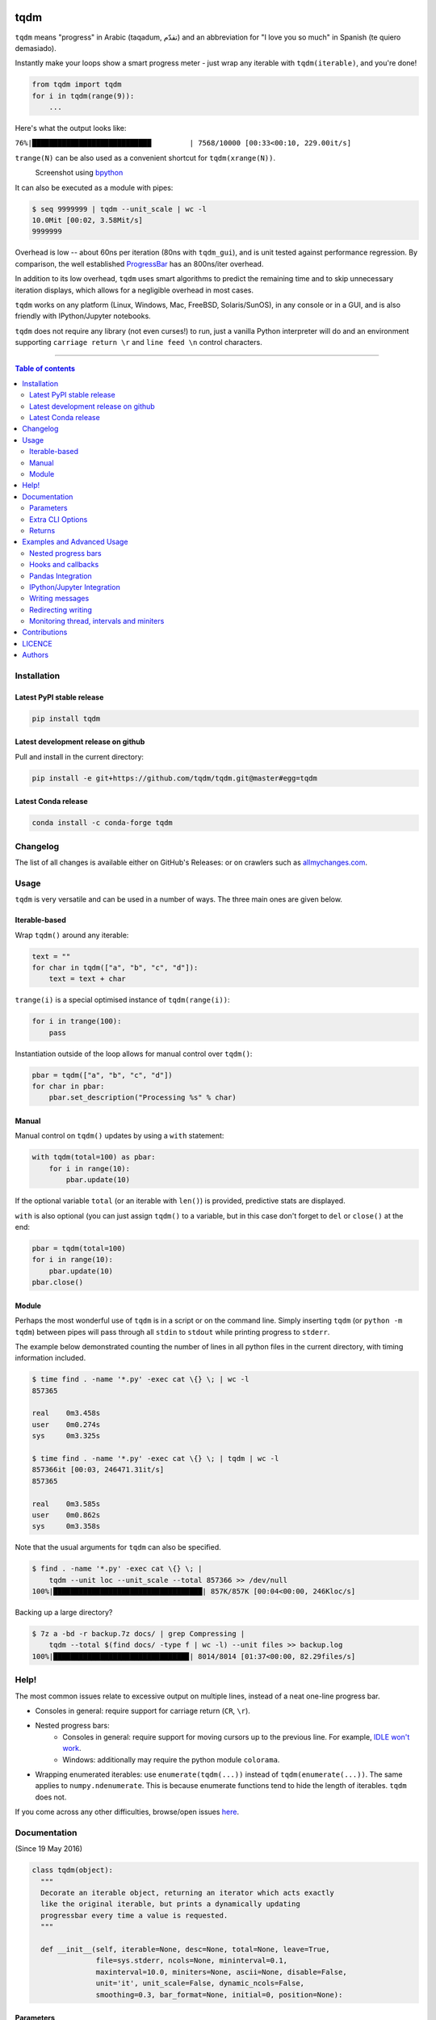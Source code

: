 |Logo|

tqdm
====

|PyPI-Status| |PyPI-Versions| |Conda-Forge-Status|

|Build-Status| |Coverage-Status| |Branch-Coverage-Status| |Codacy-Grade|

|DOI-URI| |LICENCE|


``tqdm`` means "progress" in Arabic (taqadum, تقدّم)
and an abbreviation for "I love you so much" in Spanish (te quiero demasiado).

Instantly make your loops show a smart progress meter - just wrap any
iterable with ``tqdm(iterable)``, and you're done!

.. code:: python

    from tqdm import tqdm
    for i in tqdm(range(9)):
        ...

Here's what the output looks like:

``76%|████████████████████████████         | 7568/10000 [00:33<00:10, 229.00it/s]``

``trange(N)`` can be also used as a convenient shortcut for
``tqdm(xrange(N))``.

|Screenshot|
    Screenshot using `bpython <http://www.bpython-interpreter.org/>`__

It can also be executed as a module with pipes:

.. code:: sh

    $ seq 9999999 | tqdm --unit_scale | wc -l
    10.0Mit [00:02, 3.58Mit/s]
    9999999

Overhead is low -- about 60ns per iteration (80ns with ``tqdm_gui``), and is
unit tested against performance regression.
By comparison, the well established
`ProgressBar <https://github.com/niltonvolpato/python-progressbar>`__ has
an 800ns/iter overhead.

In addition to its low overhead, ``tqdm`` uses smart algorithms to predict
the remaining time and to skip unnecessary iteration displays, which allows
for a negligible overhead in most cases.

``tqdm`` works on any platform (Linux, Windows, Mac, FreeBSD, Solaris/SunOS),
in any console or in a GUI, and is also friendly with IPython/Jupyter notebooks.

``tqdm`` does not require any library (not even curses!) to run, just a
vanilla Python interpreter will do and an environment supporting ``carriage
return \r`` and ``line feed \n`` control characters.

------------------------------------------

.. contents:: Table of contents
   :backlinks: top
   :local:


Installation
------------

Latest PyPI stable release
~~~~~~~~~~~~~~~~~~~~~~~~~~

|PyPI-Status|

.. code:: sh

    pip install tqdm

Latest development release on github
~~~~~~~~~~~~~~~~~~~~~~~~~~~~~~~~~~~~

|GitHub-Status| |GitHub-Stars| |GitHub-Forks|

Pull and install in the current directory:

.. code:: sh

    pip install -e git+https://github.com/tqdm/tqdm.git@master#egg=tqdm

Latest Conda release
~~~~~~~~~~~~~~~~~~~~

|Conda-Forge-Status|

.. code:: sh

    conda install -c conda-forge tqdm


Changelog
---------

The list of all changes is available either on GitHub's Releases:
|GitHub-Status| or on crawlers such as
`allmychanges.com <https://allmychanges.com/p/python/tqdm/>`_.


Usage
-----

``tqdm`` is very versatile and can be used in a number of ways.
The three main ones are given below.

Iterable-based
~~~~~~~~~~~~~~

Wrap ``tqdm()`` around any iterable:

.. code:: python

    text = ""
    for char in tqdm(["a", "b", "c", "d"]):
        text = text + char

``trange(i)`` is a special optimised instance of ``tqdm(range(i))``:

.. code:: python

    for i in trange(100):
        pass

Instantiation outside of the loop allows for manual control over ``tqdm()``:

.. code:: python

    pbar = tqdm(["a", "b", "c", "d"])
    for char in pbar:
        pbar.set_description("Processing %s" % char)

Manual
~~~~~~

Manual control on ``tqdm()`` updates by using a ``with`` statement:

.. code:: python

    with tqdm(total=100) as pbar:
        for i in range(10):
            pbar.update(10)

If the optional variable ``total`` (or an iterable with ``len()``) is
provided, predictive stats are displayed.

``with`` is also optional (you can just assign ``tqdm()`` to a variable,
but in this case don't forget to ``del`` or ``close()`` at the end:

.. code:: python

    pbar = tqdm(total=100)
    for i in range(10):
        pbar.update(10)
    pbar.close()

Module
~~~~~~

Perhaps the most wonderful use of ``tqdm`` is in a script or on the command
line. Simply inserting ``tqdm`` (or ``python -m tqdm``) between pipes will pass
through all ``stdin`` to ``stdout`` while printing progress to ``stderr``.

The example below demonstrated counting the number of lines in all python files
in the current directory, with timing information included.

.. code:: sh

    $ time find . -name '*.py' -exec cat \{} \; | wc -l
    857365

    real    0m3.458s
    user    0m0.274s
    sys     0m3.325s

    $ time find . -name '*.py' -exec cat \{} \; | tqdm | wc -l
    857366it [00:03, 246471.31it/s]
    857365

    real    0m3.585s
    user    0m0.862s
    sys     0m3.358s

Note that the usual arguments for ``tqdm`` can also be specified.

.. code:: sh

    $ find . -name '*.py' -exec cat \{} \; |
        tqdm --unit loc --unit_scale --total 857366 >> /dev/null
    100%|███████████████████████████████████| 857K/857K [00:04<00:00, 246Kloc/s]

Backing up a large directory?

.. code:: sh

    $ 7z a -bd -r backup.7z docs/ | grep Compressing |
        tqdm --total $(find docs/ -type f | wc -l) --unit files >> backup.log
    100%|███████████████████████████████▉| 8014/8014 [01:37<00:00, 82.29files/s]


Help!
-----

The most common issues relate to excessive output on multiple lines, instead
of a neat one-line progress bar.

- Consoles in general: require support for carriage return (``CR``, ``\r``).
- Nested progress bars:
    * Consoles in general: require support for moving cursors up to the
      previous line. For example, `IDLE won't work <https://github.com/tqdm/tqdm/issues/191#issuecomment-230168030>`__.
    * Windows: additionally may require the python module ``colorama``.
- Wrapping enumerated iterables: use ``enumerate(tqdm(...))`` instead of
  ``tqdm(enumerate(...))``. The same applies to ``numpy.ndenumerate``.
  This is because enumerate functions tend to hide the length of iterables.
  ``tqdm`` does not.

If you come across any other difficulties, browse/open issues
`here <https://github.com/tqdm/tqdm/issues?q=is%3Aissue>`__.

Documentation
-------------

|PyPI-Versions| |README-Hits| (Since 19 May 2016)

.. code:: python

    class tqdm(object):
      """
      Decorate an iterable object, returning an iterator which acts exactly
      like the original iterable, but prints a dynamically updating
      progressbar every time a value is requested.
      """

      def __init__(self, iterable=None, desc=None, total=None, leave=True,
                   file=sys.stderr, ncols=None, mininterval=0.1,
                   maxinterval=10.0, miniters=None, ascii=None, disable=False,
                   unit='it', unit_scale=False, dynamic_ncols=False,
                   smoothing=0.3, bar_format=None, initial=0, position=None):

Parameters
~~~~~~~~~~

* iterable  : iterable, optional  
    Iterable to decorate with a progressbar.
    Leave blank to manually manage the updates.
* desc  : str, optional  
    Prefix for the progressbar.
* total  : int, optional  
    The number of expected iterations. If (default: None),
    len(iterable) is used if possible. As a last resort, only basic
    progress statistics are displayed (no ETA, no progressbar).
    If ``gui`` is True and this parameter needs subsequent updating,
    specify an initial arbitrary large positive integer,
    e.g. int(9e9).
* leave  : bool, optional  
    If [default: True], keeps all traces of the progressbar
    upon termination of iteration.
* file  : ``io.TextIOWrapper`` or ``io.StringIO``, optional  
    Specifies where to output the progress messages
    [default: sys.stderr]. Uses ``file.write(str)`` and ``file.flush()``
    methods.
* ncols  : int, optional  
    The width of the entire output message. If specified,
    dynamically resizes the progressbar to stay within this bound.
    If unspecified, attempts to use environment width. The
    fallback is a meter width of 10 and no limit for the counter and
    statistics. If 0, will not print any meter (only stats).
* mininterval  : float, optional  
    Minimum progress update interval, in seconds [default: 0.1].
* maxinterval  : float, optional  
    Maximum progress update interval, in seconds [default: 10.0].
* miniters  : int, optional  
    Minimum progress update interval, in iterations.
    If specified, will set ``mininterval`` to 0.
* ascii  : bool, optional  
    If unspecified or False, use unicode (smooth blocks) to fill
    the meter. The fallback is to use ASCII characters ``1-9 #``.
* disable  : bool, optional  
    Whether to disable the entire progressbar wrapper
    [default: False].
* unit  : str, optional  
    String that will be used to define the unit of each iteration
    [default: it].
* unit_scale  : bool, optional  
    If set, the number of iterations will be reduced/scaled
    automatically and a metric prefix following the
    International System of Units standard will be added
    (kilo, mega, etc.) [default: False].
* dynamic_ncols  : bool, optional  
    If set, constantly alters ``ncols`` to the environment (allowing
    for window resizes) [default: False].
* smoothing  : float, optional  
    Exponential moving average smoothing factor for speed estimates
    (ignored in GUI mode). Ranges from 0 (average speed) to 1
    (current/instantaneous speed) [default: 0.3].
* bar_format  : str, optional  
    Specify a custom bar string formatting. May impact performance.
    If unspecified, will use '{l_bar}{bar}{r_bar}', where l_bar is
    '{desc}{percentage:3.0f}%|' and r_bar is
    '| {n_fmt}/{total_fmt} [{elapsed_str}<{remaining_str}, {rate_fmt}]'
    Possible vars: bar, n, n_fmt, total, total_fmt, percentage,
    rate, rate_fmt, elapsed, remaining, l_bar, r_bar, desc.
* initial  : int, optional  
    The initial counter value. Useful when restarting a progress
    bar [default: 0].
* position  : int, optional  
    Specify the line offset to print this bar (starting from 0)
    Automatic if unspecified.
    Useful to manage multiple bars at once (eg, from threads).

Extra CLI Options
~~~~~~~~~~~~~~~~~

* delim  : chr, optional  
    Delimiting character [default: '\n']. Use '\0' for null.
    N.B.: on Windows systems, Python converts '\n' to '\r\n'.
* buf_size  : int, optional  
    String buffer size in bytes [default: 256]
    used when ``delim`` is specified.
* bytes  : bool, optional  
    If true, will count bytes and ignore ``delim``.

Returns
~~~~~~~

* out  : decorated iterator.

.. code:: python

      def update(self, n=1):
          """
          Manually update the progress bar, useful for streams
          such as reading files.
          E.g.:
          >>> t = tqdm(total=filesize) # Initialise
          >>> for current_buffer in stream:
          ...    ...
          ...    t.update(len(current_buffer))
          >>> t.close()
          The last line is highly recommended, but possibly not necessary if
          ``t.update()`` will be called in such a way that ``filesize`` will be
          exactly reached and printed.

          Parameters
          ----------
          n  : int
              Increment to add to the internal counter of iterations
              [default: 1].
          """

      def close(self):
          """
          Cleanup and (if leave=False) close the progressbar.
          """

      def clear(self):
          """
          Clear current bar display
          """

      def refresh(self):
          """
          Force refresh the display of this bar
          """

      def write(cls, s, file=sys.stdout, end="\n"):
          """
          Print a message via tqdm (without overlap with bars)
          """

    def trange(*args, **kwargs):
        """
        A shortcut for tqdm(xrange(*args), **kwargs).
        On Python3+ range is used instead of xrange.
        """

    class tqdm_gui(tqdm):
        """
        Experimental GUI version of tqdm!
        """

    def tgrange(*args, **kwargs):
        """
        Experimental GUI version of trange!
        """

    class tqdm_notebook(tqdm):
        """
        Experimental IPython/Jupyter Notebook widget using tqdm!
        """

    def tnrange(*args, **kwargs):
        """
        Experimental IPython/Jupyter Notebook widget using tqdm!
        """


Examples and Advanced Usage
---------------------------

- See the `examples <https://github.com/tqdm/tqdm/tree/master/examples>`__
  folder;
- import the module and run ``help()``, or
- consult the `wiki <https://github.com/tqdm/tqdm/wiki>`__.
    - this has an `excellent article <https://github.com/tqdm/tqdm/wiki/How-to-make-a-great-Progress-Bar>`__ on how to make a **great** progressbar.

Nested progress bars
~~~~~~~~~~~~~~~~~~~~

``tqdm`` supports nested progress bars. Here's an example:

.. code:: python

    from tqdm import trange
    from time import sleep

    for i in trange(10, desc='1st loop'):
        for j in trange(5, desc='2nd loop', leave=False):
            for k in trange(100, desc='3nd loop'):
                sleep(0.01)

On Windows `colorama <https://github.com/tartley/colorama>`__ will be used if
available to produce a beautiful nested display.

For manual control over positioning (e.g. for multi-threaded use),
you may specify `position=n` where `n=0` for the outermost bar,
`n=1` for the next, and so on.

Hooks and callbacks
~~~~~~~~~~~~~~~~~~~

``tqdm`` can easily support callbacks/hooks and manual updates.
Here's an example with ``urllib``:

**urllib.urlretrieve documentation**

    | [...]
    | If present, the hook function will be called once
    | on establishment of the network connection and once after each
      block read
    | thereafter. The hook will be passed three arguments; a count of
      blocks
    | transferred so far, a block size in bytes, and the total size of
      the file.
    | [...]

.. code:: python

    import urllib
    from tqdm import tqdm

    def my_hook(t):
      """
      Wraps tqdm instance. Don't forget to close() or __exit__()
      the tqdm instance once you're done with it (easiest using `with` syntax).

      Example
      -------

      >>> with tqdm(...) as t:
      ...     reporthook = my_hook(t)
      ...     urllib.urlretrieve(..., reporthook=reporthook)

      """
      last_b = [0]

      def inner(b=1, bsize=1, tsize=None):
        """
        b  : int, optional
            Number of blocks just transferred [default: 1].
        bsize  : int, optional
            Size of each block (in tqdm units) [default: 1].
        tsize  : int, optional
            Total size (in tqdm units). If [default: None] remains unchanged.
        """
        if tsize is not None:
            t.total = tsize
        t.update((b - last_b[0]) * bsize)
        last_b[0] = b
      return inner

    eg_link = 'http://www.doc.ic.ac.uk/~cod11/matryoshka.zip'
    with tqdm(unit='B', unit_scale=True, miniters=1,
              desc=eg_link.split('/')[-1]) as t:  # all optional kwargs
        urllib.urlretrieve(eg_link, filename='/dev/null',
                           reporthook=my_hook(t), data=None)

It is recommend to use ``miniters=1`` whenever there is potentially
large differences in iteration speed (e.g. downloading a file over
a patchy connection).

Pandas Integration
~~~~~~~~~~~~~~~~~~

Due to popular demand we've added support for ``pandas`` -- here's an example
for ``DataFrame.progress_apply`` and ``DataFrameGroupBy.progress_apply``:

.. code:: python

    import pandas as pd
    import numpy as np
    from tqdm import tqdm

    df = pd.DataFrame(np.random.randint(0, 100, (100000, 6)))

    # Register `pandas.progress_apply` and `pandas.Series.map_apply` with `tqdm`
    # (can use `tqdm_gui`, `tqdm_notebook`, optional kwargs, etc.)
    tqdm.pandas(desc="my bar!")

    # Now you can use `progress_apply` instead of `apply`
    # and `progress_map` instead of `map`
    df.progress_apply(lambda x: x**2)
    # can also groupby:
    # df.groupby(0).progress_apply(lambda x: x**2)

In case you're interested in how this works (and how to modify it for your
own callbacks), see the
`examples <https://github.com/tqdm/tqdm/tree/master/examples>`__
folder or import the module and run ``help()``.

IPython/Jupyter Integration
~~~~~~~~~~~~~~~~~~~~~~~~~~~~

IPython/Jupyter is supported via the `tqdm_notebook` submodule:

.. code:: python

    from tqdm import tnrange, tqdm_notebook
    from time import sleep

    for i in tnrange(10, desc='1st loop'):
        for j in tqdm_notebook(xrange(100), desc='2nd loop'):
            sleep(0.01)

In addition to `tqdm` features, the submodule provides a native Jupyter
widget (compatible with IPython v1-v4 and Jupyter), fully working nested bars
and color hints (blue: normal, green: completed, red: error/interrupt,
light blue: no ETA); as demonstrated below.

|Screenshot-Jupyter1|
|Screenshot-Jupyter2|
|Screenshot-Jupyter3|

Writing messages
~~~~~~~~~~~~~~~~

Since ``tqdm`` uses a simple printing mechanism to display progress bars,
you should not write any message in the terminal using ``print()``.

To write messages in the terminal without any collision with ``tqdm`` bar
display, a ``.write()`` method is provided:

.. code:: python

    from tqdm import tqdm, trange
    from time import sleep

    bar = trange(10)
    for i in bar:
        # Print using tqdm class method .write()
        sleep(0.1)
        if not (i % 3):
            tqdm.write("Done task %i" % i)
        # Can also use bar.write()

By default, this will print to standard output ``sys.stdout``. but you can
specify any file-like object using the ``file`` argument. For example, this
can be used to redirect the messages writing to a log file or class.

Redirecting writing
~~~~~~~~~~~~~~~~~~~

If using a library that can print messages to the console, editing the library
by  replacing ``print()`` with ``tqdm.write()`` may not be desirable.
In that case, redirecting ``sys.stdout`` to ``tqdm.write()`` is an option.

To redirect ``sys.stdout``, create a file-like class that will write
any input string to ``tqdm.write()``, and supply the arguments
``file=sys.stdout, dynamic_ncols=True``.

A reusable canonical example is given below:

.. code:: python

    from time import sleep

    import contextlib
    import sys

    from tqdm import tqdm

    class DummyTqdmFile(object):
        """Dummy file-like that will write to tqdm"""
        file = None
        def __init__(self, file):
            self.file = file

        def write(self, x):
            # Avoid print() second call (useless \n)
            if len(x.rstrip()) > 0:
                tqdm.write(x, file=self.file)

    @contextlib.contextmanager
    def stdout_redirect_to_tqdm():
        save_stdout = sys.stdout
        try:
            sys.stdout = DummyTqdmFile(sys.stdout)
            yield save_stdout
        # Relay exceptions
        except Exception as exc:
            raise exc
        # Always restore sys.stdout if necessary
        finally:
            sys.stdout = save_stdout

    def blabla():
        print("Foo blabla")

    # Redirect stdout to tqdm.write() (don't forget the `as save_stdout`)
    with stdout_redirect_to_tqdm() as save_stdout:
        # tqdm call need to specify sys.stdout, not sys.stderr (default)
        # and dynamic_ncols=True to autodetect console width
        for _ in tqdm(range(3), file=save_stdout, dynamic_ncols=True):
            blabla()
            sleep(.5)

    # After the `with`, printing is restored
    print('Done!')

Monitoring thread, intervals and miniters
~~~~~~~~~~~~~~~~~~~~~~~~~~~~~~~~~~~~~~~~~

``tqdm`` implements a few tricks to to increase efficiency and reduce overhead.

1. Avoid unnecessary frequent bar refreshing: ``mininterval`` defines how long
   to wait between each refresh. ``tqdm`` always gets updated in the background,
   but it will diplay only every ``mininterval``.
2. Reduce number of calls to check system clock/time.
3. ``mininterval`` is more intuitive to configure than ``miniters``.
   A clever adjustment system ``dynamic_miniters`` will automatically adjust
   ``miniters`` to the amount of iterations that fit into time ``mininterval``.
   Essentially, ``tqdm`` will check if it's time to print without actually
   checking time. This behavior can be still be bypassed by manually setting
   ``miniters``.

However, consider a case with a combination of fast and slow iterations.
After a few fast iterations, ``dynamic_miniters`` will set ``miniters`` to a
large number. When interation rate subsequently slows, ``miniters`` will
remain large and thus reduce display update frequency. To address this:

4. ``maxinterval`` defines the maximum time between display refreshes.
   A concurrent monitoring thread checks for overdue updates and forces one
   where necessary.

The monitoring thread should not have a noticeable overhead, and guarantees
updates at least every 10 seconds by default.
This value can be directly changed by setting the ``monitor_interval`` of
any ``tqdm`` instance (i.e. ``t = tqdm.tqdm(...); t.monitor_interval = 2``).
The monitor thread may be disabled application-wide by setting
``tqdm.tqdm.monitor_interval = 0`` before instantiatiation of any ``tqdm`` bar.


Contributions
-------------

All source code is hosted on `GitHub <https://github.com/tqdm/tqdm>`__.
Contributions are welcome.

See the
`CONTRIBUTE <https://raw.githubusercontent.com/tqdm/tqdm/master/CONTRIBUTE>`__
file for more information.


LICENCE
-------

Open Source (OSI approved): |LICENCE|

Citation information: |DOI-URI|


Authors
-------

Ranked by contributions.

-  Casper da Costa-Luis (casperdcl)
-  Stephen Larroque (lrq3000)
-  Hadrien Mary (hadim)
-  Noam Yorav-Raphael (noamraph)*
-  Ivan Ivanov (obiwanus)
-  Mikhail Korobov (kmike)

`*` Original author

|README-Hits| (Since 19 May 2016)

.. |Logo| image:: https://raw.githubusercontent.com/tqdm/tqdm/master/logo.png
.. |Screenshot| image:: https://raw.githubusercontent.com/tqdm/tqdm/master/images/tqdm.gif
.. |Build-Status| image:: https://travis-ci.org/tqdm/tqdm.svg?branch=master
   :target: https://travis-ci.org/tqdm/tqdm
.. |Coverage-Status| image:: https://coveralls.io/repos/tqdm/tqdm/badge.svg
   :target: https://coveralls.io/r/tqdm/tqdm
.. |Branch-Coverage-Status| image:: https://codecov.io/github/tqdm/tqdm/coverage.svg?branch=master
   :target: https://codecov.io/github/tqdm/tqdm?branch=master
.. |Codacy-Grade| image:: https://api.codacy.com/project/badge/Grade/3f965571598f44549c7818f29cdcf177
   :target: https://www.codacy.com/app/tqdm/tqdm?utm_source=github.com&amp;utm_medium=referral&amp;utm_content=tqdm/tqdm&amp;utm_campaign=Badge_Grade
.. |GitHub-Status| image:: https://img.shields.io/github/tag/tqdm/tqdm.svg?maxAge=2592000
   :target: https://github.com/tqdm/tqdm/releases
.. |GitHub-Forks| image:: https://img.shields.io/github/forks/tqdm/tqdm.svg
   :target: https://github.com/tqdm/tqdm/network
.. |GitHub-Stars| image:: https://img.shields.io/github/stars/tqdm/tqdm.svg
   :target: https://github.com/tqdm/tqdm/stargazers
.. |PyPI-Status| image:: https://img.shields.io/pypi/v/tqdm.svg
   :target: https://pypi.python.org/pypi/tqdm
.. |PyPI-Downloads| image:: https://img.shields.io/pypi/dm/tqdm.svg
   :target: https://pypi.python.org/pypi/tqdm
.. |PyPI-Versions| image:: https://img.shields.io/pypi/pyversions/tqdm.svg
   :target: https://pypi.python.org/pypi/tqdm
.. |Conda-Forge-Status| image:: https://anaconda.org/conda-forge/tqdm/badges/version.svg
   :target: https://anaconda.org/conda-forge/tqdm
.. |LICENCE| image:: https://img.shields.io/pypi/l/tqdm.svg
   :target: https://raw.githubusercontent.com/tqdm/tqdm/master/LICENCE
.. |DOI-URI| image:: https://zenodo.org/badge/21637/tqdm/tqdm.svg
   :target: https://zenodo.org/badge/latestdoi/21637/tqdm/tqdm
.. |Screenshot-Jupyter1| image:: https://raw.githubusercontent.com/tqdm/tqdm/master/images/tqdm-jupyter-1.gif
.. |Screenshot-Jupyter2| image:: https://raw.githubusercontent.com/tqdm/tqdm/master/images/tqdm-jupyter-2.gif
.. |Screenshot-Jupyter3| image:: https://raw.githubusercontent.com/tqdm/tqdm/master/images/tqdm-jupyter-3.gif
.. |README-Hits| image:: http://hitt.herokuapp.com/tqdm/tqdm.svg
